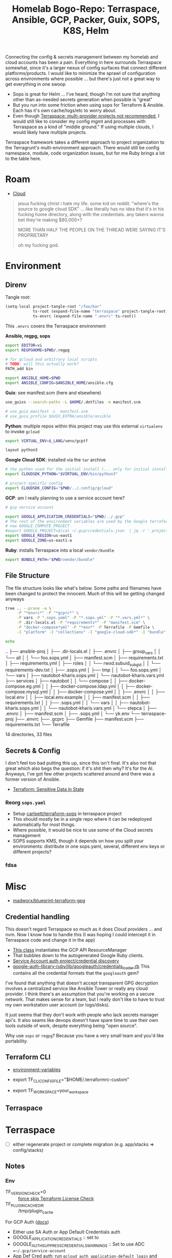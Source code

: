 :PROPERTIES:
:ID:       bf232544-a084-4b3e-8af0-e11e5f184667
:END:
#+TITLE: Homelab Bogo-Repo: Terraspace, Ansible, GCP, Packer, Guix, SOPS, K8S, Helm
#+DESCRIPTION:

Connecting the config & secrets management between my homelab and cloud accounts
has been a pain. Everything in here surrounds Terraspace somewhat, since it's a
larger nexus of config surfaces that connect different platforms/products. I
would like to minimize the sprawl of configuration across environments where
possible ... but there's just not a great way to get everything in one swoop

+ Sops is great for Helm ... I've heard, though I'm not sure that anything other
  than as-needed secrets generation when possible is "great"
+ But you run into some friction when using sops for Terraform & Ansible. Each
  has it's own cache/logs/etc to worry about.
+ Even though [[https://terraspace.cloud/docs/misc/multiple-providers][Terraspace: multi-provider projects not recommended]], I would still
  like to consider my config mgmt and processes with Terraspace as a kind of
  "middle ground." If using multiple clouds, I would likely have multiple projects.

Terraspace framework takes a different approach to project organization to the
Terragrunt's multi-environment approach. There would still be config namespace,
module, code organization issues, but for me Ruby brings a lot to the table
here.

* Roam
+ [[id:8a6898ca-2c09-47aa-9a34-a74a78f6f823][Cloud]]

#+begin_quote
jesus fucking christ i hate my life. some kid on reddit: "where's the source to
google cloud SDK" ... like literally has no idea that it's in his fucking home
directory, along with the credentials. any takers wanna bet they're making
$80,000+?

MORE THAN HALF THE PEOPLE ON THE THREAD WERE SAYING IT'S PROPRIETARY

oh my fucking god.
#+end_quote

* Environment

** Direnv

Tangle root:

#+begin_src emacs-lisp
(setq-local project-tangle-root "/foo/bar"
            ts-root (expand-file-name "terraspace" project-tangle-root)
            ts-envrc (expand-file-name ".envrc" ts-root))
#+end_src

This =.envrc= covers the Terraspace environment

*Ansible, regpg, sops*

#+begin_src sh :tangle (identity ts-envrc)
export EDITOR=vi
export REGPGHOME=$PWD/.regpg

# for gcloud and arbitrary local scripts
# TODO: will this actually work?
PATH_add bin

export ANSIBLE_HOME=$PWD
export ANSIBLE_CONFIG=$ANSIBLE_HOME/ansible.cfg
#+end_src

*Guix*: see manifest.scm (here and elsewhere)

#+begin_src sh :tangle (identity ts-envrc)
use_guixs --search-paths -L $HOME/.dotfiles -m manifest.scm

# use_guix_manifest -L  manifest.scm
# use_guix_profile $GUIX_EXTRA/ansible/ansible
#+end_src

*Python*: multiple repos within this project may use this external =virtualenv= to
invoke =gcloud=

#+begin_src sh :tangle (identity ts-envrc)
export VIRTUAL_ENV=$_LANG/venv/gcptf

layout python3
#+end_src

*Google Cloud SDK*: installed via the =tar= archive

#+begin_src sh :tangle (identity ts-envrc)
# the python used for the initial install (... only for initial install?)
export CLOUDSDK_PYTHON="$VIRTUAL_ENV/bin/python3"

# project-specific config
export CLOUDSDK_CONFIG="$PWD/../.config/gcloud"
#+end_src

*GCP*: am I really planning to use a service account here?

#+begin_src sh :tangle (identity ts-envrc)
# gcp service account

export GOOGLE_APPLICATION_CREDENTIALS="$PWD/../.gcp"
# The rest of the environment variables are used by the Google terraform provider. See: https://www.terraform.io/docs/providers/google/guides/provider_reference.html#project-1
# now GOOGLE_COMPUTE_PROJECT
#export GOOGLE_PROJECT=$(cat ~/.gcp/credentials.json  | jq -r '.project_id')
export GOOGLE_REGION=us-east1
export GOOGLE_ZONE=us-east1-a
#+end_src

*Ruby*: installs Terraspace into a local =vendor/bundle=

#+begin_src sh :tangle (identity ts-envrc)
export BUNDLE_PATH="$PWD/vendor/bundle"
#+end_src

** File Structure

The file structure looks like what's below. Some paths and filenames have been
changed to protect the innocent. Much of this will be getting changed anyways

#+begin_src sh :results output code :wrap example log
tree .. --prune -a \
     -P "*envrc*" -P "*gcprc*" \
     -P vars -P ".sops.yaml" -P "*.sops.yml" -P "*.vars.yml*" \
     -P .dir-locals.el -P "requirements*" -P "manifest.scm" \
     -P "docker-compose*yml" -P "*env*" -P Terrafile -P Gemfile \
     -I "platform" -I "collections" -I "google-cloud-sdk*" -I "bundle"

echo
#+end_src

#+RESULTS:
#+begin_example log
..
├── ansible-proj
│   ├── .dir-locals.el
│   ├── .envrc
│   ├── group_vars
│   │   └── all
│   │       └── foo.sops.yml
│   ├── manifest.scm
│   ├── requirements.txt
│   ├── requirements.yml
│   ├── roles
│   │   └── rwxd.subuid_subgid
│   │       └── requirements-dev.txt
│   ├── .sops.yml
│   ├── tmp
│   │   └── foo.sops.yml
│   └── vars
│       ├── nautobot-kharis.sops.yml
│       └── nautobot-kharis.vars.yml
├── services
│   ├── nautobot
│   │   └── compose
│   │       ├── docker-compose.eg.yml
│   │       ├── docker-compose.ldap.yml
│   │       ├── docker-compose.mysql.yml
│   │       ├── docker-compose.yml
│   │       ├── .envrc
│   │       ├── local.env
│   │       ├── local.env.example
│   │       ├── manifest.scm
│   │       ├── requirements.txt
│   │       ├── .sops.yml
│   │       └── vars
│   │           ├── nautobot-kharis.sops.yml
│   │           └── nautobot-kharis.vars.yml
│   └── stepca
│       ├── .envrc
│       ├── manifest.scm
│       ├── .sops.yml
│       └── yk.env
└── terraspace-proj
    ├── .envrc
    ├── .gcprc
    ├── Gemfile
    ├── manifest.scm
    ├── requirements.txt
    └── Terrafile

14 directories, 33 files

#+end_example

** Secrets & Config

I don't feel too bad putting this up, since this isn't final. It's also not that
great which also begs the question: if it's shit then why? It's for the
AI.  Anyways, I've got few other projects scattered around and there was a former
version of Ansible.

+ [[https://www.terraform.io/docs/state/sensitive-data.html][Terraform: Sensitive Data in State]]

*** Reorg =sops.yaml=

+ Setup [[https://www.terraform.io/docs/state/sensitive-data.html][carlpett/terraform-sops]] in terraspace project
+ This should mostly be in a single repo where it can be redeployed
  automatically for most things.
+ Where possible, it would be nice to use some of the Cloud secrets management
+ SOPS supports KMS, though it depends on how you split your environments:
  distribute in one sops.yaml, several, different env keys or different projects?

*** fdsa


* Misc

+ [[https://github.com/madworx/blueprint-terraform-gpg][madworx/blueprint-terraform-gpg]]

** Credential handling

This doesn't regard Terraspace so much as it does Cloud providers ... and
nvm. Now I know how to handle this (I was hoping I could intercept it in
Terraspace code and change it in the app)

+ [[https://cloud.google.com/ruby/docs/reference/google-cloud-resource_manager/latest/AUTHENTICATION][This class]] instantiates the GCP API ResourceManager
+ That bubbles down to the autogenerated Google Ruby clients.
+ [[https://cloud.google.com/ruby/docs/reference/google-cloud-resource_manager/latest/AUTHENTICATION][Service Account auth project/credential discovery]]
+ [[https://cloud.google.com/ruby/docs/reference/google-cloud-resource_manager/latest/AUTHENTICATION][google-auth-library-ruby/lib/googleauth/credentials_loader.rb]] This contains
  all the credential formats that the =googleauth= gem?

I've found that anything that doesn't accept transparent GPG decryption involves
a centralized service like Ansible Tower or really any cloud provider.  I think
there's an assumption that you're working on a secure network. That makes sense
for a team, but I really don't like to have to trust my own workstation user
account (or logs/disks).

It just seems that they don't work with people who lack secrets manager
api's. It also seams like devops doesn't have spare time to use their own tools
outside of work, despite everything being "open source".

Why use =sops= or =regpg=?  Because you have a very small team and you'd like
portability.

** Terraform CLI

+ [[https://developer.hashicorp.com/terraform/cli/config/environment-variables][environment-variables]]

+ export TF_CLI_CONFIG_FILE="$HOME/.terraformrc-custom"
+ export TF_WORKSPACE=your_workspace

** Terraspace


* Terraspace

+ [ ] either regenerate project or complete migration (e.g. app/stacks => config/stacks)

** Notes

*** Env

+ TF_VERSION_CHECK=0 :: [[https://terraspace.cloud/docs/terraform/license][force skip Terraform License Check]]
+ TF_PLUGIN_CACHE_DIR :: /tmp/plugin_cache

For GCP Auth ([[https://terraspace.cloud/docs/helpers/google/][docs]])

+ Either use SA Auth or App Default Credentials auth
+ GOOGLE_APPLICATION_CREDENTIALS :: set to
+ GOOGLE_AUTH_SUPPRESS_CREDENTIALS_WARNINGS :: Set to use ADC
  ==~/.gcp/service-account=
+ App Def Cred auth: run =gcloud auth application-default login= and unset SA
  var (above).

Secrets will be cached in:

#+begin_quote
.terraspace-cache/us-west-2/dev/stacks/demo/1-dev.auto.tfvars
#+end_quote

**** TS

Terraspace

+ TS_LOG_LEVEL :: 0
+ TS_EXIT_ON_FAIL :: 0
+ TS_BUFFER_BLOCK_SIZE :: 102400
+ TS_BUFFER_TIMEOUT :: 3600

Project init

+ TS_INIT_MODE :: always

Layering

+ TS_LAYERING_SHOW :: 0
+ TS_LAYERING_MODE :: simple

Terraspace Bundler

+ TB_EXPORT_PATH ::
+ TB_TERRAFILE ::

TS Cloud

+ TS _ORG :: required
+ TS_COST :: 0

*** Stacks

+ [[https://terraspace.cloud/docs/layering/tfvars-location-thoughts/#move-script][Move TF Vars]]

*** Graph

=terraspace all graph=

*** Terrafile

To use more modules, add them to the [[https://terraspace.cloud/docs/terrafile/)][Terrafile]]

** Setup
*** Install on Guix

Add =ruby= to the manifest. In the project's bundle config, set
=path=vendor/bundle= or add =BUNDLE_PATH=$PWD/vendor/bundle= to =.envrc=.

Then run =bundle install=. Not sure, but it was isolated enough from the system
Ruby to install Terraspace on Guix.

**** Install the Terraform Shim

+ it shouldn't expect to run outside of the project so just remove the
  conditional and leave the =bundle exec=.
+ The shebang needs to change to =#!/bin/sh=

*** Generate new project

Run =terraspace new project foo=.

+ On Guix, the generator fails to =bundle install= with the custom Bundler path

#+begin_src sh
bundle exec terraspace new project demo \
       --plugin google \
       --examples \
       --test \
       --no-bundle
#+end_src

The generated files needed to be moved back to the parent directory. I know TF
can support linking into subdirectories as independent projects, but I'm not
sure about TF Cloud and setting the Bundler path gets in the way

*** Cloud Provider

AWS, GCP and Azure each have their [[https://terraspace.cloud/docs/plugins][Terraspace Plugins]]

+ [[https://terraspace.cloud/docs/dependencies/exclude-stacks/][include/exclude stacks]]
+ [[https://terraspace.cloud/docs/config/restricting/stacks/][restricting stacks]] in app/config.rb

** Deploy

To deploy all the infrastructure stacks:

#+begin_src sh
terraspace all up
#+end_src

To deploy individual stacks:

#+begin_src sh
terraspace up demo # where demo is app/stacks/demo
#+end_src

* Project Structure

#+begin_quote
├── .config
│   ├── gcloud
│   └── ... more shared config
├── google-cloud-cli-455.0.0-linux-x86_64.tar.gz
├── google-cloud-sdk
├── ansible-proj
│   ├── .envrc
│   ├── .gcprc
│   ├── Manifest.scm
│   └── ... more ansible stuff
└── terraform-proj
    ├── .envrc
    ├── .gcprc
    ├── Manifest.scm
    └── ... more terriform/terraspace stuff
#+end_quote

* Direnv

See the [[https://github.com/dcunited001/zettlekasten/tree/master/topics/shell.org][Shell notes]] in my zettelkasten

* Cloud CLI

** GCP Cloud Shell

*** Direnv

For GCP (& probably others)

+ No systemwide changes persisted, so =direnv= is hard to work with. Doesn't
  work well with vscode anyways.
+ Better ways to do this in other environments.

** Install =gcloud= on Guix

Some of the Google API packages on Guix seem older.

+ [[https://cloud.google.com/sdk/docs/configurations][multiple gcp config roots]] (gcloud already provides multiple profiles)
+ [[https://cloud.google.com/sdk/gcloud/reference/topic/configurations][misc configuration settings]]

*** Environment

These need to be set in the environment before installing/running =gcloud=. I'm
not sure a per-project install is a good idea, but usually figuring this out
earlier is better with Guix.

The following is loaded by =.envrc= but the Cloud Shell already has this and
won't use =direnv=. These are conveniently summarized in
=./google-cloud-sdk/install.sh=.

#+begin_src sh
# the python used for the initial install.
export CLOUDSDK_PYTHON="$VIRTUAL_ENV/bin/python3"

# project-specific config
export CLOUDSDK_CONFIG="$PWD/.config/gcloud"

# or maybe `$PWD/../.config/gcloud` to share across multiple projects

# There are also options for invoking =python -S= to =import site=.
#+end_src

+ This may not work with =pyenv= on Arch, since that shims python and pip.
+ I couldn't get pyenv to build anything on Guix (that was awhile ago).
+ Using a virtualenv prevents this, but I'm not sure whether site packages will
  be needed.
+ Go deps may be a problem if they link to lib64, but I haven't had any so far
  with prebuilt Go binaries like step-ca and terraform.

The =VIRTUAL_ENV= can be inside or outside of the project, but =gcloud= will
modify the python path when =.gcprc= is sourced to include the following, which
is where it installs python deps.

+ =$PWD/../google-cloud-sdk/lib=
+ and =$PWD/../google-cloud-sdk/lib/third_party=

*** Installation

Curl the installer and unpack with =tar -xzvf= in $PWD.

+ it installs bins there after install (hopefully no lib64).

The installer asks for an rc file. Set it to =$PWD/.gcprc=

+ Source the file manually as needed
